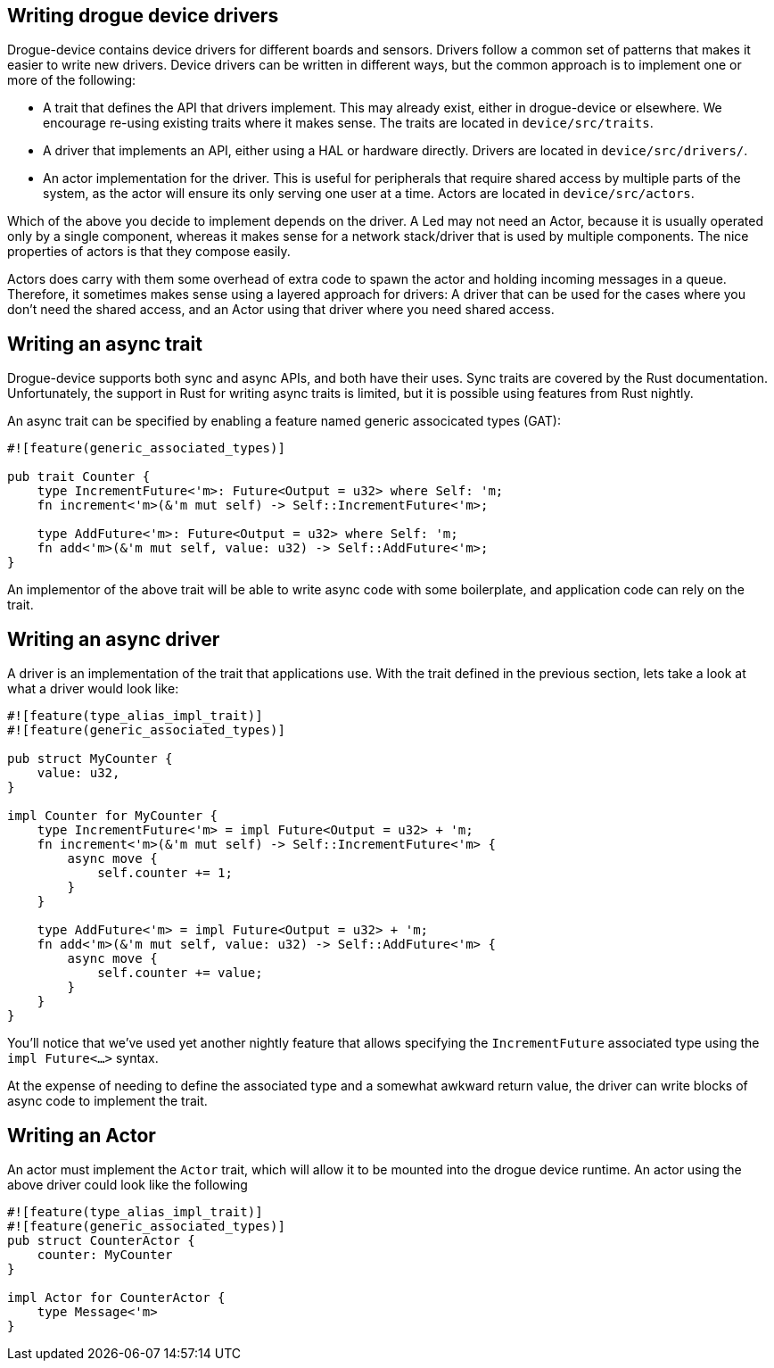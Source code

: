 == Writing drogue device drivers

Drogue-device contains device drivers for different boards and sensors.  Drivers follow a common set
of patterns that makes it easier to write new drivers. Device drivers can be written in different
ways, but the common approach is to implement one or more of the following:

* A trait that defines the API that drivers implement. This may already exist, either in
  drogue-device or elsewhere. We encourage re-using existing traits where it makes sense. The traits
  are located in `device/src/traits`.
* A driver that implements an API, either using a HAL or hardware directly. Drivers are located in
  `device/src/drivers/`.
* An actor implementation for the driver. This is useful for peripherals that require shared access
  by multiple parts of the system, as the actor will ensure its only serving one user at a time.
  Actors are located in `device/src/actors`.

Which of the above you decide to implement depends on the driver. A Led may not need an Actor,
because it is usually operated only by a single component, whereas it makes sense for a network
stack/driver that is used by multiple components. The nice properties of actors is that they compose
easily.

Actors does carry with them some overhead of extra code to spawn the actor and holding incoming
messages in a queue. Therefore, it sometimes makes sense using a layered approach for drivers: A
driver that can be used for the cases where you don't need the shared access, and an Actor using
that driver where you need shared access.

== Writing an async trait

Drogue-device supports both sync and async APIs, and both have their uses. Sync traits are covered
by the Rust documentation.  Unfortunately, the support in Rust for writing async traits is limited,
but it is possible using features from Rust nightly.

An async trait can be specified by enabling a feature named generic associcated types (GAT):

[source, rust]
----
#![feature(generic_associated_types)]

pub trait Counter {
    type IncrementFuture<'m>: Future<Output = u32> where Self: 'm;
    fn increment<'m>(&'m mut self) -> Self::IncrementFuture<'m>;

    type AddFuture<'m>: Future<Output = u32> where Self: 'm;
    fn add<'m>(&'m mut self, value: u32) -> Self::AddFuture<'m>;
}
----

An implementor of the above trait will be able to write async code with some boilerplate, and application code can rely on the trait.

== Writing an async driver

A driver is an implementation of the trait that applications use. With the trait defined in the previous section, lets take a look at what a driver would look like:

[source, rust]
----
#![feature(type_alias_impl_trait)]
#![feature(generic_associated_types)]

pub struct MyCounter {
    value: u32,
}

impl Counter for MyCounter {
    type IncrementFuture<'m> = impl Future<Output = u32> + 'm;
    fn increment<'m>(&'m mut self) -> Self::IncrementFuture<'m> {
        async move {
            self.counter += 1;
        }
    }

    type AddFuture<'m> = impl Future<Output = u32> + 'm;
    fn add<'m>(&'m mut self, value: u32) -> Self::AddFuture<'m> {
        async move {
            self.counter += value;
        }
    }
}
----

You'll notice that we've used yet another nightly feature that allows specifying the
`IncrementFuture` associated type using the `impl Future<...>` syntax. 

At the expense of needing to define the associated type and a somewhat awkward return value, the
driver can write blocks of async code to implement the trait.

==  Writing an Actor

An actor must implement the `Actor` trait, which will allow it to be mounted into the drogue device
runtime. An actor using the above driver could look like the following

[source, rust]
----
#![feature(type_alias_impl_trait)]
#![feature(generic_associated_types)]
pub struct CounterActor {
    counter: MyCounter
}

impl Actor for CounterActor {
    type Message<'m>
}
----
// TODO!
